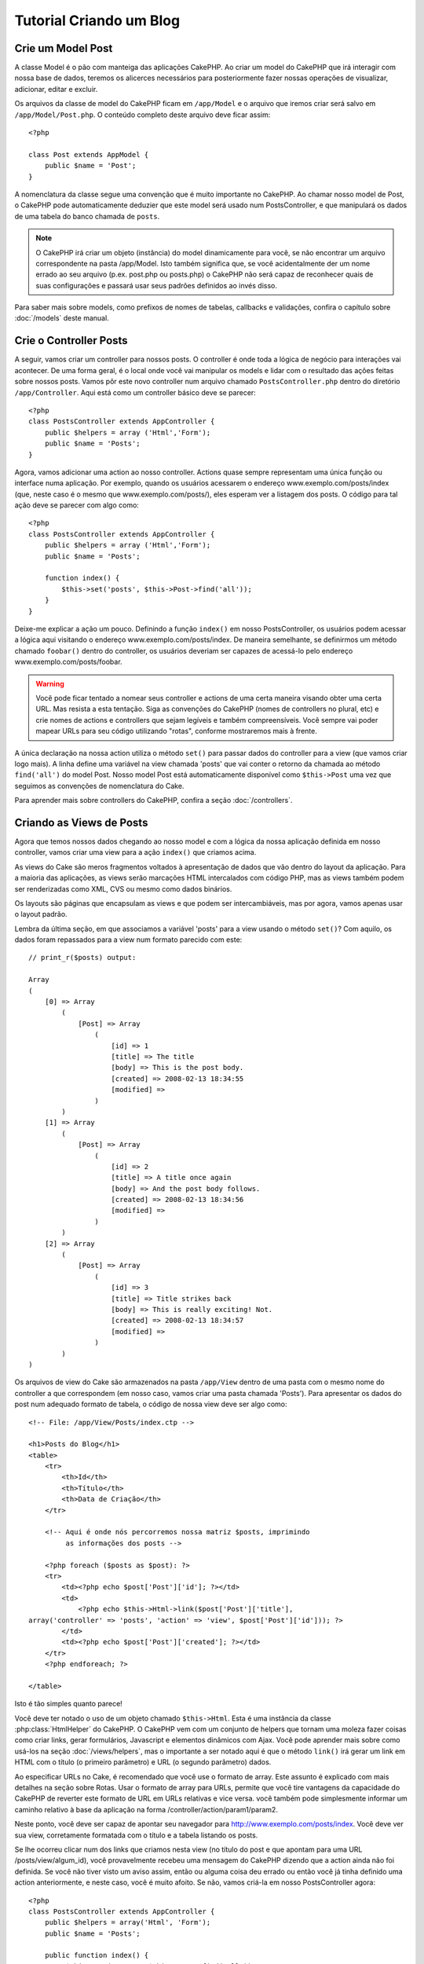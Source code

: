 ########################
Tutorial Criando um Blog
########################

Crie um Model Post
==================

A classe Model é o pão com manteiga das aplicações CakePHP. Ao criar um model
do CakePHP que irá interagir com nossa base de dados, teremos os alicerces
necessários para posteriormente fazer nossas operações de visualizar,
adicionar, editar e excluir.

Os arquivos da classe de model do CakePHP ficam em ``/app/Model`` e o arquivo
que iremos criar será salvo em ``/app/Model/Post.php``. O conteúdo completo
deste arquivo deve ficar assim::

    <?php
    
    class Post extends AppModel {
        public $name = 'Post';
    }

A nomenclatura da classe segue uma convenção que é muito importante no CakePHP.
Ao chamar nosso model de Post, o CakePHP pode automaticamente deduzier que este
model será usado num PostsController, e que manipulará os dados de uma tabela do
banco chamada de ``posts``.

.. note::
    
    O CakePHP irá criar um objeto (instância) do model dinamicamente para você,
    se não encontrar um arquivo correspondente na pasta /app/Model. Isto também
    significa que, se você acidentalmente der um nome errado ao seu arquivo
    (p.ex. post.php ou posts.php) o CakePHP não será capaz de reconhecer quais
    de suas configurações e passará usar seus padrões definidos ao invés disso. 

Para saber mais sobre models, como prefixos de nomes de tabelas, callbacks e
validações, confira o capítulo sobre :doc:`/models` deste manual.

Crie o Controller Posts
=======================

A seguir, vamos criar um controller para nossos posts. O controller é onde toda
a lógica de negócio para interações vai acontecer. De uma forma geral, é o local
onde você vai manipular os models e lidar com o resultado das ações feitas sobre
nossos posts. Vamos pôr este novo controller num arquivo chamado
``PostsController.php`` dentro do diretório ``/app/Controller``. Aqui está como
um controller básico deve se parecer::

    <?php
    class PostsController extends AppController {
        public $helpers = array ('Html','Form');
        public $name = 'Posts';
    }

Agora, vamos adicionar uma action ao nosso controller. Actions quase sempre
representam uma única função ou interface numa aplicação. Por exemplo, quando os
usuários acessarem o endereço www.exemplo.com/posts/index (que, neste caso é o
mesmo que www.exemplo.com/posts/), eles esperam ver a listagem dos posts. O
código para tal ação deve se parecer com algo como::

    <?php
    class PostsController extends AppController {
        public $helpers = array ('Html','Form');
        public $name = 'Posts';
    
        function index() {
            $this->set('posts', $this->Post->find('all'));
        }
    }

Deixe-me explicar a ação um pouco. Definindo a função ``index()`` em nosso
PostsController, os usuários podem acessar a lógica aqui visitando o endereço
www.exemplo.com/posts/index. De maneira semelhante, se definirmos um método
chamado ``foobar()`` dentro do controller, os usuários deveriam ser capazes de
acessá-lo pelo endereço www.exemplo.com/posts/foobar.

.. warning::

    Você pode ficar tentado a nomear seus controller e actions de uma certa
    maneira visando obter uma certa URL. Mas resista a esta tentação. Siga as
    convenções do CakePHP (nomes de controllers no plural, etc) e crie nomes de
    actions e controllers que sejam legíveis e também compreensíveis. Você
    sempre vai poder mapear URLs para seu código utilizando "rotas", conforme
    mostraremos mais à frente.

A única declaração na nossa action utiliza o método ``set()`` para passar dados
do controller para a view (que vamos criar logo mais). A linha define uma
variável na view chamada 'posts' que vai conter o retorno da chamada ao método
``find('all')`` do model Post. Nosso model Post está automaticamente disponível
como ``$this->Post`` uma vez que seguimos as convenções de nomenclatura do Cake.

Para aprender mais sobre controllers do CakePHP, confira a seção
:doc:`/controllers`.

Criando as Views de Posts
=========================

Agora que temos nossos dados chegando ao nosso model e com a lógica da nossa
aplicação definida em nosso controller, vamos criar uma view para a ação
``index()`` que criamos acima.

As views do Cake são meros fragmentos voltados à apresentação de dados que vão
dentro do layout da aplicação. Para a maioria das aplicações, as views serão
marcações HTML intercalados com código PHP, mas as views também podem ser
renderizadas como XML, CVS ou mesmo como dados binários.

Os layouts são páginas que encapsulam as views e que podem ser intercambiáveis,
mas por agora, vamos apenas usar o layout padrão.

Lembra da última seção, em que associamos a variável 'posts' para a view usando
o método ``set()``? Com aquilo, os dados foram repassados para a view num
formato parecido com este::

    // print_r($posts) output:
    
    Array
    (
        [0] => Array
            (
                [Post] => Array
                    (
                        [id] => 1
                        [title] => The title
                        [body] => This is the post body.
                        [created] => 2008-02-13 18:34:55
                        [modified] =>
                    )
            )
        [1] => Array
            (
                [Post] => Array
                    (
                        [id] => 2
                        [title] => A title once again
                        [body] => And the post body follows.
                        [created] => 2008-02-13 18:34:56
                        [modified] =>
                    )
            )
        [2] => Array
            (
                [Post] => Array
                    (
                        [id] => 3
                        [title] => Title strikes back
                        [body] => This is really exciting! Not.
                        [created] => 2008-02-13 18:34:57
                        [modified] =>
                    )
            )
    )

Os arquivos de view do Cake são armazenados na pasta ``/app/View`` dentro de uma
pasta com o mesmo nome do controller a que correspondem (em nosso caso, vamos
criar uma pasta chamada 'Posts'). Para apresentar os dados do post num adequado
formato de tabela, o código de nossa view deve ser algo como::

    <!-- File: /app/View/Posts/index.ctp -->
    
    <h1>Posts do Blog</h1>
    <table>
        <tr>
            <th>Id</th>
            <th>Título</th>
            <th>Data de Criação</th>
        </tr>
    
        <!-- Aqui é onde nós percorremos nossa matriz $posts, imprimindo
             as informações dos posts -->
    
        <?php foreach ($posts as $post): ?>
        <tr>
            <td><?php echo $post['Post']['id']; ?></td>
            <td>
                <?php echo $this->Html->link($post['Post']['title'], 
    array('controller' => 'posts', 'action' => 'view', $post['Post']['id'])); ?>
            </td>
            <td><?php echo $post['Post']['created']; ?></td>
        </tr>
        <?php endforeach; ?>
    
    </table>

Isto é tão simples quanto parece!

Você deve ter notado o uso de um objeto chamado ``$this->Html``.
Esta é uma instância da classe :php:class:`HtmlHelper` do CakePHP.
O CakePHP vem com um conjunto de helpers que tornam uma moleza fazer coisas como
criar links, gerar formulários, Javascript e elementos dinâmicos com Ajax.
Você pode aprender mais sobre como usá-los na seção :doc:`/views/helpers`, mas o
importante a ser notado aqui é que o método ``link()`` irá gerar um link em HTML
com o título (o primeiro parâmetro) e URL (o segundo parâmetro) dados.

Ao especificar URLs no Cake, é recomendado que você use o formato de array. Este
assunto é explicado com mais detalhes na seção sobre Rotas. Usar o formato de
array para URLs, permite que você tire vantagens da capacidade do CakePHP de
reverter este formato de URL em URLs relativas e vice versa.
você também pode simplesmente informar um caminho relativo à base da aplicação
na forma /controller/action/param1/param2.

Neste ponto, você deve ser capaz de apontar seu navegador para
http://www.exemplo.com/posts/index. Você deve ver sua view, corretamente
formatada com o título e a tabela listando os posts.

Se lhe ocorreu clicar num dos links que criamos nesta view
(no título do post e que apontam para uma URL /posts/view/algum_id),
você provavelmente recebeu uma mensagem do CakePHP dizendo que a action ainda
não foi definida. Se você não tiver visto um aviso assim, então ou alguma coisa
deu errado ou então você já tinha definido uma action anteriormente, e neste
caso, você é muito afoito. Se não, vamos criá-la em nosso PostsController
agora::

    <?php
    class PostsController extends AppController {
        public $helpers = array('Html', 'Form');
        public $name = 'Posts';
    
        public function index() {
             $this->set('posts', $this->Post->find('all'));
        }
    
        public function view($id = null) {
            $this->Post->id = $id;
            $this->set('post', $this->Post->read());
        }
    }
    ?>

A chamada do método ``set()`` deve lhe parece familiar. Perceba que estamos
usando o método ``read()`` ao invés do ``find('all')`` porque nós realmente só
queremos informações de um único post.

Note que a action de nossa view recebe um parâmetro: O ID do post que queremos
ver. Este parâmetro é repassado à action por meio da URL requisitada. Se um
usuário acessar uma URL /posts/view/3, então o valor '3' será atribuído ao
parâmetro ``$id``.

Agora vamos criar a view para nossa nova action 'view' e colocá-la em
``/app/views/posts/view.ctp``::

    <!-- File: /app/View/Posts/view.ctp -->
    
    <h1><?php echo $post['Post']['title']?></h1>
    
    <p><small>Created: <?php echo $post['Post']['created']?></small></p>
    
    <p><?php echo $post['Post']['body']?></p>

Confira se está funcionando tentando acessar os links em ``/posts/index`` ou
requisitando diretamente um post acessando ``/posts/view/1``.

Adicionando Posts
=================

Ler a partir da base de dados e exibir os posts foi um grande começo, mas
precisamos permitir também que os usuários adicionem novos posts.

Primeiramente, comece criando uma action add() no PostsController::

    <?php
    class PostsController extends AppController {
        public $name = 'Posts';
        public $components = array('Session');
    
        public function index() {
            $this->set('posts', $this->Post->find('all'));
        }
    
        public function view($id) {
            $this->Post->id = $id;
            $this->set('post', $this->Post->read());
    
        }
    
        public function add() {
            if ($this->request->is('post')) {
                if ($this->Post->save($this->request->data)) {
                    $this->Session->setFlash('Your post has been saved.');
                    $this->redirect(array('action' => 'index'));
                }
            }
        }
    }
    ?>

.. note::

    Você precisa incluir o componente SessionComponent e o helper SessionHelper
    em qualquer controller que você manipula variáveis de sessão. Neste caso,
    incluimos apenas o componente porque ele carrega o helper automaticamente.
    Se você sempre utiliza sessões, inclua o componente no seu arquivo
    AppController.

Aqui está o que a action add() faz: se o método da requisição feita pelo cliente
for do tipo post, ou seja, se ele enviou dados pelo formulário, tenta salvar os
dados usando o model Post. Se, por alguma razão ele não salvar, apenas renderize
a view. Isto nos dá uma oportunidade de mostrar erros de validação e outros
avisos ao usuário.

Quando um usuário utiliza um formulário para submeter (POSTar) dados para sua
aplicação, esta informação fica disponível em ``$this->request->data``.Você pode
usar as funções :php:func:`pr()` ou :php:func:`debug()` para exibir os dados se
você quiser conferir como eles se parecem.

Nós usamos o método :php:meth:`SessionComponent::setFlash()` do componente
SessionComponent para definir uma variável de sessão com uma mensagem a ser
exibida na página depois de ser redirecionada. No layout, nós temos
:php:func:`SessionHelper::flash` que exibe a mensagem e limpa a variável de
sessão correspondente. O método :php:meth:`Controller::redirect <redirect>` do
controller redireciona para outra URL. O parâmetro ``array('action'=>'index')``
é convertido para a URL /posts, em outras palavras, a action index do controller
posts. Você pode conferir a função :php:func:`Router::url()` na API para ver os
formatos que você pode usar ao especificar uma URL para actions do CakePHP.

Chamar o método save() irá verificar por erros de validação e abortar o
salvamento se algum erro ocorrer. Vamos falar mais sobre erros de validação e
sobre como manipulá-los nas seções seguintes.

Validação de Dados
==================

O CakePHP percorreu uma longa estrada combatendo a monotonia da validação de
dados de formulário. Todo mundo detesta codificar formulários intermináveis e
suas rotinas de validação. O CakePHP torna tudo isso mais fácil e mais rápido.

Para usufruir das vantagens dos recursos de validação, você vai precisar usar o
FormHelper do Cake em suas views. O :php:class:`FormHelper` está disponível por
padrão em todas as suas views na variável ``$this->Form``.

Aqui está nossa view add::

    <!-- File: /app/View/Posts/add.ctp -->   
    
    <h1>Add Post</h1>
    <?php
    echo $this->Form->create('Post');
    echo $this->Form->input('title');
    echo $this->Form->input('body', array('rows' => '3'));
    echo $this->Form->end('Save Post');
    ?>

Aqui, usamos o FormHelper para gerar a tag de abertura para um formulário que o
``$this->Form->create()`` gera::

    <form id="PostAddForm" method="post" action="/posts/add">

Se o método ``create()`` for chamado sem quaisquer parâmetros, o CakePHP assume
que você está criando um formulário que submete para a action ``add()`` do 
controller atual (ou para a action ``edit()`` se um campo id for incluído nos
dados do formulário), via POST.

The ``$this->Form->input()`` method is used to create form elements
of the same name. The first parameter tells CakePHP which field
they correspond to, and the second parameter allows you to specify
a wide array of options - in this case, the number of rows for the
textarea. There's a bit of introspection and automagic here:
``input()`` will output different form elements based on the model
field specified.

The ``$this->Form->end()`` call generates a submit button and ends
the form. If a string is supplied as the first parameter to
``end()``, the FormHelper outputs a submit button named accordingly
along with the closing form tag. Again, refer to
:doc:`/views/helpers` for more on helpers.

Now let's go back and update our ``/app/View/Post/index.ctp``
view to include a new "Add Post" link. Before the ``<table>``, add
the following line::

    <?php echo $this->Html->link('Add Post', array('controller' => 'posts', 'action' => 'add')); ?>

You may be wondering: how do I tell CakePHP about my validation
requirements? Validation rules are defined in the model. Let's look
back at our Post model and make a few adjustments::

    <?php
    class Post extends AppModel {
        public $name = 'Post';
    
        public $validate = array(
            'title' => array(
                'rule' => 'notEmpty'
            ),
            'body' => array(
                'rule' => 'notEmpty'
            )
        );
    }
    ?>

The ``$validate`` array tells CakePHP how to validate your data
when the ``save()`` method is called. Here, I've specified that
both the body and title fields must not be empty. CakePHP's
validation engine is strong, with a number of pre-built rules
(credit card numbers, email addresses, etc.) and flexibility for
adding your own validation rules. For more information on that
setup, check the :doc:`/models/data-validation`.

Now that you have your validation rules in place, use the app to
try to add a post with an empty title or body to see how it works.
Since we've used the :php:meth:`FormHelper::input()` method of the 
FormHelper to create our form elements, our validation error 
messages will be shown automatically.

Editing Posts
=============

Post editing: here we go. You're a CakePHP pro by now, so you
should have picked up a pattern. Make the action, then the view.
Here's what the ``edit()`` action of the PostsController would look
like::

    <?php
    function edit($id = null) {
        $this->Post->id = $id;
        if ($this->request->is('get')) {
            $this->request->data = $this->Post->read();
        } else {
            if ($this->Post->save($this->request->data)) {
                $this->Session->setFlash('Your post has been updated.');
                $this->redirect(array('action' => 'index'));
            }
        }
    }

This action first checks that the request is a GET request.  If it is, then
we find the Post and hand it to the view.  If the user request is not a GET, it
probably contains POST data.  We'll use the POST data to update our Post record 
with, or kick back and show the user the validation errors).

The edit view might look something like this::

    <!-- File: /app/View/Posts/edit.ctp -->
        
    <h1>Edit Post</h1>
    <?php
        echo $this->Form->create('Post', array('action' => 'edit'));
        echo $this->Form->input('title');
        echo $this->Form->input('body', array('rows' => '3'));
        echo $this->Form->input('id', array('type' => 'hidden')); 
        echo $this->Form->end('Save Post');
    ?>

This view outputs the edit form (with the values populated), along
with any necessary validation error messages.

One thing to note here: CakePHP will assume that you are editing a
model if the 'id' field is present in the data array. If no 'id' is
present (look back at our add view), Cake will assume that you are
inserting a new model when ``save()`` is called.

You can now update your index view with links to edit specific
posts::

    <!-- File: /app/View/Posts/index.ctp  (edit links added) -->

    <h1>Blog posts</h1>
    <p><?php echo $this->Html->link("Add Post", array('action' => 'add')); ?></p>
    <table>
        <tr>
            <th>Id</th>
            <th>Title</th>
                    <th>Action</th>
            <th>Created</th>
        </tr>

    <!-- Here's where we loop through our $posts array, printing out post info -->

    <?php foreach ($posts as $post): ?>
        <tr>
            <td><?php echo $post['Post']['id']; ?></td>
            <td>
                <?php echo $this->Html->link($post['Post']['title'], array('action' => 'view', $post['Post']['id']));?>
                    </td>
                    <td>
                <?php echo $this->Form->postLink(
                    'Delete',
                    array('action' => 'delete', $post['Post']['id']),
                    array('confirm' => 'Are you sure?')
                )?>
                <?php echo $this->Html->link('Edit', array('action' => 'edit', $post['Post']['id']));?>
            </td>
            <td><?php echo $post['Post']['created']; ?></td>
        </tr>
    <?php endforeach; ?>

    </table>

Deleting Posts
==============

Next, let's make a way for users to delete posts. Start with a
``delete()`` action in the PostsController::

    <?php
    function delete($id) {
        if (!$this->request->is('post')) {
            throw new MethodNotAllowedException();
        }
        if ($this->Post->delete($id)) {
            $this->Session->setFlash('The post with id: ' . $id . ' has been deleted.');
            $this->redirect(array('action' => 'index'));
        }
    }

This logic deletes the post specified by $id, and uses
``$this->Session->setFlash()`` to show the user a confirmation
message after redirecting them on to ``/posts``.  If the user attempts to
do a delete using a GET request, we throw an Exception.  Uncaught exceptions
are captured by CakePHP's exception handler, and a nice error page is 
displayed.  There are many built-in :doc:`/development/exceptions` that can
be used to indicate the various HTTP errors your application might need
to generate.

Because we're just executing some logic and redirecting, this
action has no view. You might want to update your index view with
links that allow users to delete posts, however::

    <!-- File: /app/View/Posts/index.ctp -->
    
    <h1>Blog posts</h1>
    <p><?php echo $this->Html->link('Add Post', array('action' => 'add')); ?></p>
    <table>
        <tr>
            <th>Id</th>
            <th>Title</th>
                    <th>Actions</th>
            <th>Created</th>
        </tr>
    
    <!-- Here's where we loop through our $posts array, printing out post info -->
    
        <?php foreach ($posts as $post): ?>
        <tr>
            <td><?php echo $post['Post']['id']; ?></td>
            <td>
            <?php echo $this->Html->link($post['Post']['title'], array('action' => 'view', $post['Post']['id']));?>
            </td>
            <td>
            <?php echo $this->Form->postLink(
                'Delete', 
                array('action' => 'delete', $post['Post']['id']),
                array('confirm' => 'Are you sure?')); 
            ?>
            </td>
            <td><?php echo $post['Post']['created']; ?></td>
        </tr>
        <?php endforeach; ?>
    
    </table>

.. note::

    This view code also uses the FormHelper to prompt the user with a
    JavaScript confirmation dialog before they attempt to delete a
    post.

Routes
======

For some, CakePHP's default routing works well enough. Developers
who are sensitive to user-friendliness and general search engine
compatibility will appreciate the way that CakePHP's URLs map to
specific actions. So we'll just make a quick change to routes in
this tutorial.

For more information on advanced routing techniques, see
:ref:`routes-configuration`.

By default, CakePHP responds to a request for the root of your site
(i.e. http://www.example.com) using its PagesController, rendering
a view called "home". Instead, we'll replace this with our
PostsController by creating a routing rule.

Cake's routing is found in ``/app/Config/routes.php``. You'll want
to comment out or remove the line that defines the default root
route. It looks like this::

    <?php
    Router::connect('/', array('controller' => 'pages', 'action' => 'display', 'home'));

This line connects the URL '/' with the default CakePHP home page.
We want it to connect with our own controller, so replace that line
with this one::

    <?php
    Router::connect('/', array('controller' => 'posts', 'action' => 'index'));

This should connect users requesting '/' to the index() action of
our PostsController.

.. note::

    CakePHP also makes use of 'reverse routing' - if with the above
    route defined you pass
    ``array('controller' => 'posts', 'action' => 'index')`` to a
    function expecting an array, the resultant URL used will be '/'.
    It's therefore a good idea to always use arrays for URLs as this
    means your routes define where a URL goes, and also ensures that
    links point to the same place too.

Conclusion
==========

Creating applications this way will win you peace, honor, love, and
money beyond even your wildest fantasies. Simple, isn't it? Keep in
mind that this tutorial was very basic. CakePHP has *many* more
features to offer, and is flexible in ways we didn't wish to cover
here for simplicity's sake. Use the rest of this manual as a guide
for building more feature-rich applications.

Now that you've created a basic Cake application you're ready for
the real thing. Start your own project, read the rest of the
`Manual </>`_ and `API <http://api20.cakephp.org>`_.

If you need help, come see us in #cakephp. Welcome to CakePHP!

Suggested Follow-up Reading
---------------------------

These are common tasks people learning CakePHP usually want to study next:

1. :ref:`view-layouts`: Customizing your website layout
2. :ref:`view-elements` Including and reusing view snippets
3. :doc:`/controllers/scaffolding`: Prototyping before creating code
4. :doc:`/console-and-shells/code-generation-with-bake` Generating basic CRUD code
5. :doc:`/tutorials-and-examples/blog-auth-example/auth`: User authentication and authorization tutorial
